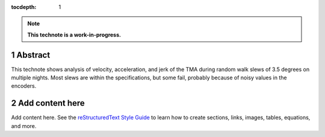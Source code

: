 :tocdepth: 1

.. sectnum::

.. Metadata such as the title, authors, and description are set in metadata.yaml

.. TODO: Delete the note below before merging new content to the main branch.

.. note::

   **This technote is a work-in-progress.**

Abstract
========

This technote shows analysis of velocity, acceleration, and jerk of the TMA during random walk slews of 3.5 degrees on multiple nights.  Most slews are within the specifications, but some fail, probably because of noisy values in the encoders.

Add content here
================

Add content here.
See the `reStructuredText Style Guide <https://developer.lsst.io/restructuredtext/style.html>`__ to learn how to create sections, links, images, tables, equations, and more.

.. Make in-text citations with: :cite:`bibkey`.
.. Uncomment to use citations
.. .. rubric:: References
.. 
.. .. bibliography:: local.bib lsstbib/books.bib lsstbib/lsst.bib lsstbib/lsst-dm.bib lsstbib/refs.bib lsstbib/refs_ads.bib
..    :style: lsst_aa
